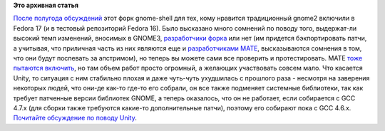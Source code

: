 .. title: Cinnamon доступен в Fedora
.. slug: cinnamon-доступен-в-fedora
.. date: 2012-07-21 16:17:05
.. tags:
.. category:
.. link:
.. description:
.. type: text
.. author: Peter Lemenkov

**Это архивная статья**


`После полугода обсуждений <https://bugzilla.redhat.com/771252>`__ этот
форк gnome-shell для тех, кому нравится традиционный gnome2 включили в
Fedora 17 (и в тестовый репозиторий Fedora 16). Было высказано много
сомнений по поводу того, выдержат-ли высокий темп изменений, вносимых в
GNOME3, `разработчики форка <https://github.com/linuxmint>`__ или нет
(им придется бэкпортировать патчи, а учитывая, что приличная часть из
них являются еще и `разработчиками
MATE <https://github.com/mate-desktop>`__, высказываются сомнения в том,
что они будут поспевать за апстримом), но теперь вы можете сами все
проверить и протестировать. MATE `тоже пытаются
включить <https://bugzilla.redhat.com/show_bug.cgi?id=840149>`__, но там
объем работ просто огромный, а желающих участвовать совсем мало. Что
касается Unity, то ситуация с ним стабильно плохая и даже чуть-чуть
ухудшилась с прошлого раза - несмотря на заверения некоторых людей, что
они-де как-то где-то его собрали, он все также подменяет системные
библиотеки, так как требует патченные версии библиотек GNOME, а теперь
оказалось, что он не работает, если собирается с GCC 4.7.x (для сборки
также требуются какие-то дополнительные патчи), поэтому его собирают
пока с GCC 4.6.x. `Почитайте обсуждение по поводу
Unity <https://thread.gmane.org/gmane.linux.redhat.fedora.devel/166904>`__.

